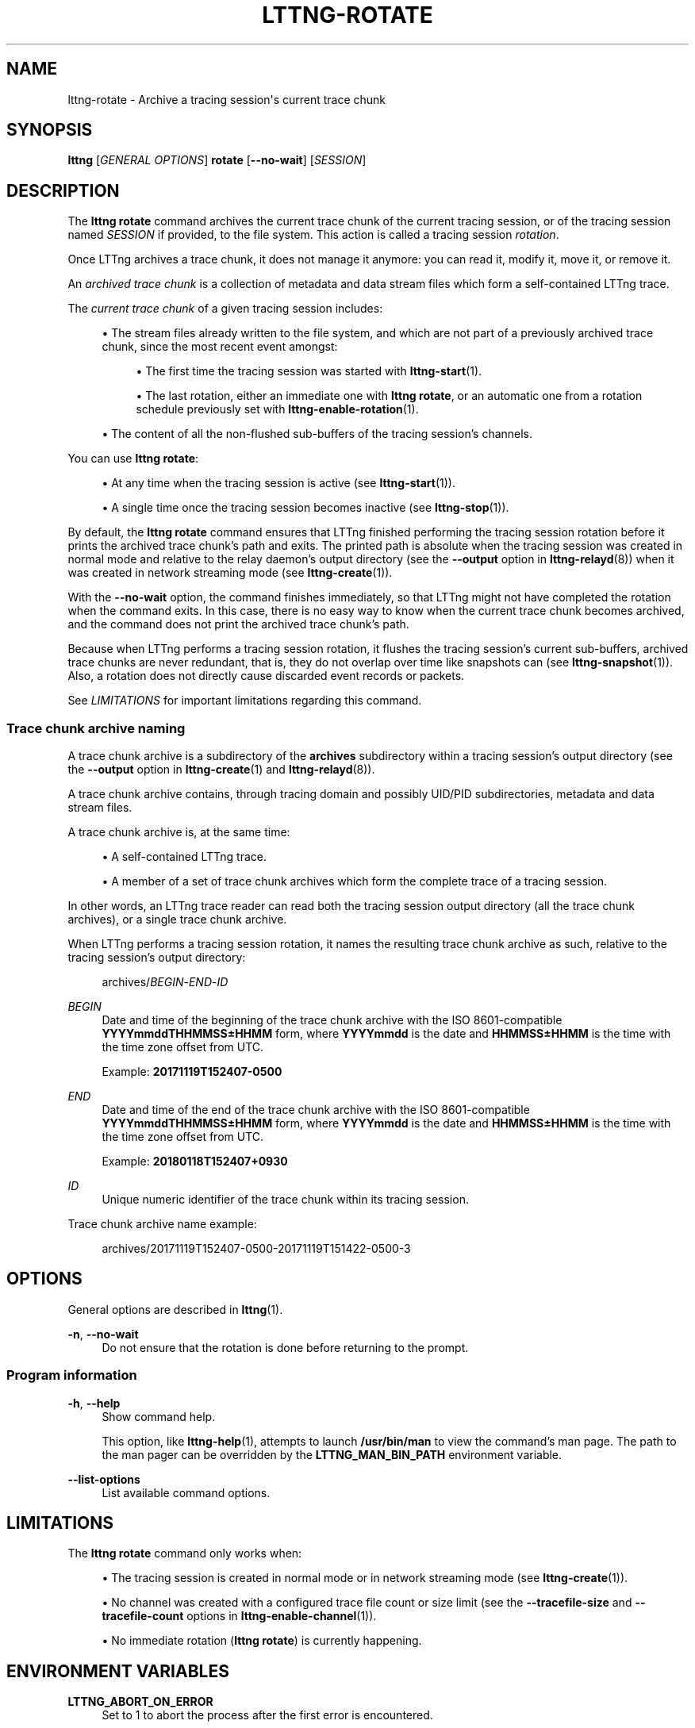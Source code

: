 '\" t
.\"     Title: lttng-rotate
.\"    Author: [FIXME: author] [see http://docbook.sf.net/el/author]
.\" Generator: DocBook XSL Stylesheets v1.79.1 <http://docbook.sf.net/>
.\"      Date: 18 October 2019
.\"    Manual: LTTng Manual
.\"    Source: LTTng 2.11.2
.\"  Language: English
.\"
.TH "LTTNG\-ROTATE" "1" "18 October 2019" "LTTng 2\&.11\&.2" "LTTng Manual"
.\" -----------------------------------------------------------------
.\" * Define some portability stuff
.\" -----------------------------------------------------------------
.\" ~~~~~~~~~~~~~~~~~~~~~~~~~~~~~~~~~~~~~~~~~~~~~~~~~~~~~~~~~~~~~~~~~
.\" http://bugs.debian.org/507673
.\" http://lists.gnu.org/archive/html/groff/2009-02/msg00013.html
.\" ~~~~~~~~~~~~~~~~~~~~~~~~~~~~~~~~~~~~~~~~~~~~~~~~~~~~~~~~~~~~~~~~~
.ie \n(.g .ds Aq \(aq
.el       .ds Aq '
.\" -----------------------------------------------------------------
.\" * set default formatting
.\" -----------------------------------------------------------------
.\" disable hyphenation
.nh
.\" disable justification (adjust text to left margin only)
.ad l
.\" -----------------------------------------------------------------
.\" * MAIN CONTENT STARTS HERE *
.\" -----------------------------------------------------------------
.SH "NAME"
lttng-rotate \- Archive a tracing session\*(Aqs current trace chunk
.SH "SYNOPSIS"
.sp
.nf
\fBlttng\fR [\fIGENERAL OPTIONS\fR] \fBrotate\fR [\fB--no-wait\fR] [\fISESSION\fR]
.fi
.SH "DESCRIPTION"
.sp
The \fBlttng rotate\fR command archives the current trace chunk of the current tracing session, or of the tracing session named \fISESSION\fR if provided, to the file system\&. This action is called a tracing session \fIrotation\fR\&.
.sp
Once LTTng archives a trace chunk, it does not manage it anymore: you can read it, modify it, move it, or remove it\&.
.sp
An \fIarchived trace chunk\fR is a collection of metadata and data stream files which form a self\-contained LTTng trace\&.
.sp
The \fIcurrent trace chunk\fR of a given tracing session includes:
.sp
.RS 4
.ie n \{\
\h'-04'\(bu\h'+03'\c
.\}
.el \{\
.sp -1
.IP \(bu 2.3
.\}
The stream files already written to the file system, and which are not part of a previously archived trace chunk, since the most recent event amongst:
.sp
.RS 4
.ie n \{\
\h'-04'\(bu\h'+03'\c
.\}
.el \{\
.sp -1
.IP \(bu 2.3
.\}
The first time the tracing session was started with
\fBlttng-start\fR(1)\&.
.RE
.sp
.RS 4
.ie n \{\
\h'-04'\(bu\h'+03'\c
.\}
.el \{\
.sp -1
.IP \(bu 2.3
.\}
The last rotation, either an immediate one with
\fBlttng rotate\fR, or an automatic one from a rotation schedule previously set with
\fBlttng-enable-rotation\fR(1)\&.
.RE
.RE
.sp
.RS 4
.ie n \{\
\h'-04'\(bu\h'+03'\c
.\}
.el \{\
.sp -1
.IP \(bu 2.3
.\}
The content of all the non\-flushed sub\-buffers of the tracing session\(cqs channels\&.
.RE
.sp
You can use \fBlttng rotate\fR:
.sp
.RS 4
.ie n \{\
\h'-04'\(bu\h'+03'\c
.\}
.el \{\
.sp -1
.IP \(bu 2.3
.\}
At any time when the tracing session is active (see
\fBlttng-start\fR(1))\&.
.RE
.sp
.RS 4
.ie n \{\
\h'-04'\(bu\h'+03'\c
.\}
.el \{\
.sp -1
.IP \(bu 2.3
.\}
A single time once the tracing session becomes inactive (see
\fBlttng-stop\fR(1))\&.
.RE
.sp
By default, the \fBlttng rotate\fR command ensures that LTTng finished performing the tracing session rotation before it prints the archived trace chunk\(cqs path and exits\&. The printed path is absolute when the tracing session was created in normal mode and relative to the relay daemon\(cqs output directory (see the \fB--output\fR option in \fBlttng-relayd\fR(8)) when it was created in network streaming mode (see \fBlttng-create\fR(1))\&.
.sp
With the \fB--no-wait\fR option, the command finishes immediately, so that LTTng might not have completed the rotation when the command exits\&. In this case, there is no easy way to know when the current trace chunk becomes archived, and the command does not print the archived trace chunk\(cqs path\&.
.sp
Because when LTTng performs a tracing session rotation, it flushes the tracing session\(cqs current sub\-buffers, archived trace chunks are never redundant, that is, they do not overlap over time like snapshots can (see \fBlttng-snapshot\fR(1))\&. Also, a rotation does not directly cause discarded event records or packets\&.
.sp
See \fILIMITATIONS\fR for important limitations regarding this command\&.
.SS "Trace chunk archive naming"
.sp
A trace chunk archive is a subdirectory of the \fBarchives\fR subdirectory within a tracing session\(cqs output directory (see the \fB--output\fR option in \fBlttng-create\fR(1) and \fBlttng-relayd\fR(8))\&.
.sp
A trace chunk archive contains, through tracing domain and possibly UID/PID subdirectories, metadata and data stream files\&.
.sp
A trace chunk archive is, at the same time:
.sp
.RS 4
.ie n \{\
\h'-04'\(bu\h'+03'\c
.\}
.el \{\
.sp -1
.IP \(bu 2.3
.\}
A self\-contained LTTng trace\&.
.RE
.sp
.RS 4
.ie n \{\
\h'-04'\(bu\h'+03'\c
.\}
.el \{\
.sp -1
.IP \(bu 2.3
.\}
A member of a set of trace chunk archives which form the complete trace of a tracing session\&.
.RE
.sp
In other words, an LTTng trace reader can read both the tracing session output directory (all the trace chunk archives), or a single trace chunk archive\&.
.sp
When LTTng performs a tracing session rotation, it names the resulting trace chunk archive as such, relative to the tracing session\(cqs output directory:
.sp
.if n \{\
.RS 4
.\}
.nf
archives/\fIBEGIN\fR\-\fIEND\fR\-\fIID\fR
.fi
.if n \{\
.RE
.\}
.PP
\fIBEGIN\fR
.RS 4
Date and time of the beginning of the trace chunk archive with the ISO\ \&8601\-compatible
\fBYYYYmmddTHHMMSS\(+-HHMM\fR
form, where
\fBYYYYmmdd\fR
is the date and
\fBHHMMSS\(+-HHMM\fR
is the time with the time zone offset from UTC\&.
.sp
Example:
\fB20171119T152407-0500\fR
.RE
.PP
\fIEND\fR
.RS 4
Date and time of the end of the trace chunk archive with the ISO\ \&8601\-compatible
\fBYYYYmmddTHHMMSS\(+-HHMM\fR
form, where
\fBYYYYmmdd\fR
is the date and
\fBHHMMSS\(+-HHMM\fR
is the time with the time zone offset from UTC\&.
.sp
Example:
\fB20180118T152407+0930\fR
.RE
.PP
\fIID\fR
.RS 4
Unique numeric identifier of the trace chunk within its tracing session\&.
.RE
.sp
Trace chunk archive name example:
.sp
.if n \{\
.RS 4
.\}
.nf
archives/20171119T152407\-0500\-20171119T151422\-0500\-3
.fi
.if n \{\
.RE
.\}
.SH "OPTIONS"
.sp
General options are described in \fBlttng\fR(1)\&.
.PP
\fB-n\fR, \fB--no-wait\fR
.RS 4
Do not ensure that the rotation is done before returning to the prompt\&.
.RE
.SS "Program information"
.PP
\fB-h\fR, \fB--help\fR
.RS 4
Show command help\&.
.sp
This option, like
\fBlttng-help\fR(1), attempts to launch
\fB/usr/bin/man\fR
to view the command\(cqs man page\&. The path to the man pager can be overridden by the
\fBLTTNG_MAN_BIN_PATH\fR
environment variable\&.
.RE
.PP
\fB--list-options\fR
.RS 4
List available command options\&.
.RE
.SH "LIMITATIONS"
.sp
The \fBlttng rotate\fR command only works when:
.sp
.RS 4
.ie n \{\
\h'-04'\(bu\h'+03'\c
.\}
.el \{\
.sp -1
.IP \(bu 2.3
.\}
The tracing session is created in normal mode or in network streaming mode (see
\fBlttng-create\fR(1))\&.
.RE
.sp
.RS 4
.ie n \{\
\h'-04'\(bu\h'+03'\c
.\}
.el \{\
.sp -1
.IP \(bu 2.3
.\}
No channel was created with a configured trace file count or size limit (see the
\fB--tracefile-size\fR
and
\fB--tracefile-count\fR
options in
\fBlttng-enable-channel\fR(1))\&.
.RE
.sp
.RS 4
.ie n \{\
\h'-04'\(bu\h'+03'\c
.\}
.el \{\
.sp -1
.IP \(bu 2.3
.\}
No immediate rotation (\fBlttng rotate\fR) is currently happening\&.
.RE
.SH "ENVIRONMENT VARIABLES"
.PP
\fBLTTNG_ABORT_ON_ERROR\fR
.RS 4
Set to 1 to abort the process after the first error is encountered\&.
.RE
.PP
\fBLTTNG_HOME\fR
.RS 4
Overrides the
\fB$HOME\fR
environment variable\&. Useful when the user running the commands has a non\-writable home directory\&.
.RE
.PP
\fBLTTNG_MAN_BIN_PATH\fR
.RS 4
Absolute path to the man pager to use for viewing help information about LTTng commands (using
\fBlttng-help\fR(1)
or
\fBlttng COMMAND --help\fR)\&.
.RE
.PP
\fBLTTNG_SESSION_CONFIG_XSD_PATH\fR
.RS 4
Path in which the
\fBsession.xsd\fR
session configuration XML schema may be found\&.
.RE
.PP
\fBLTTNG_SESSIOND_PATH\fR
.RS 4
Full session daemon binary path\&.
.sp
The
\fB--sessiond-path\fR
option has precedence over this environment variable\&.
.RE
.sp
Note that the \fBlttng-create\fR(1) command can spawn an LTTng session daemon automatically if none is running\&. See \fBlttng-sessiond\fR(8) for the environment variables influencing the execution of the session daemon\&.
.SH "FILES"
.PP
\fB$LTTNG_HOME/.lttngrc\fR
.RS 4
User LTTng runtime configuration\&.
.sp
This is where the per\-user current tracing session is stored between executions of
\fBlttng\fR(1)\&. The current tracing session can be set with
\fBlttng-set-session\fR(1)\&. See
\fBlttng-create\fR(1)
for more information about tracing sessions\&.
.RE
.PP
\fB$LTTNG_HOME/lttng-traces\fR
.RS 4
Default output directory of LTTng traces\&. This can be overridden with the
\fB--output\fR
option of the
\fBlttng-create\fR(1)
command\&.
.RE
.PP
\fB$LTTNG_HOME/.lttng\fR
.RS 4
User LTTng runtime and configuration directory\&.
.RE
.PP
\fB$LTTNG_HOME/.lttng/sessions\fR
.RS 4
Default location of saved user tracing sessions (see
\fBlttng-save\fR(1)
and
\fBlttng-load\fR(1))\&.
.RE
.PP
\fB/usr/local/etc/lttng/sessions\fR
.RS 4
System\-wide location of saved tracing sessions (see
\fBlttng-save\fR(1)
and
\fBlttng-load\fR(1))\&.
.RE
.if n \{\
.sp
.\}
.RS 4
.it 1 an-trap
.nr an-no-space-flag 1
.nr an-break-flag 1
.br
.ps +1
\fBNote\fR
.ps -1
.br
.sp
\fB$LTTNG_HOME\fR defaults to \fB$HOME\fR when not explicitly set\&.
.sp .5v
.RE
.SH "EXIT STATUS"
.PP
\fB0\fR
.RS 4
Success
.RE
.PP
\fB1\fR
.RS 4
Command error
.RE
.PP
\fB2\fR
.RS 4
Undefined command
.RE
.PP
\fB3\fR
.RS 4
Fatal error
.RE
.PP
\fB4\fR
.RS 4
Command warning (something went wrong during the command)
.RE
.SH "BUGS"
.sp
If you encounter any issue or usability problem, please report it on the LTTng bug tracker <https://bugs.lttng.org/projects/lttng-tools>\&.
.SH "RESOURCES"
.sp
.RS 4
.ie n \{\
\h'-04'\(bu\h'+03'\c
.\}
.el \{\
.sp -1
.IP \(bu 2.3
.\}
LTTng project website <https://lttng.org>
.RE
.sp
.RS 4
.ie n \{\
\h'-04'\(bu\h'+03'\c
.\}
.el \{\
.sp -1
.IP \(bu 2.3
.\}
LTTng documentation <https://lttng.org/docs>
.RE
.sp
.RS 4
.ie n \{\
\h'-04'\(bu\h'+03'\c
.\}
.el \{\
.sp -1
.IP \(bu 2.3
.\}
Git repositories <http://git.lttng.org>
.RE
.sp
.RS 4
.ie n \{\
\h'-04'\(bu\h'+03'\c
.\}
.el \{\
.sp -1
.IP \(bu 2.3
.\}
GitHub organization <http://github.com/lttng>
.RE
.sp
.RS 4
.ie n \{\
\h'-04'\(bu\h'+03'\c
.\}
.el \{\
.sp -1
.IP \(bu 2.3
.\}
Continuous integration <http://ci.lttng.org/>
.RE
.sp
.RS 4
.ie n \{\
\h'-04'\(bu\h'+03'\c
.\}
.el \{\
.sp -1
.IP \(bu 2.3
.\}
Mailing list <http://lists.lttng.org>
for support and development:
\fBlttng-dev@lists.lttng.org\fR
.RE
.sp
.RS 4
.ie n \{\
\h'-04'\(bu\h'+03'\c
.\}
.el \{\
.sp -1
.IP \(bu 2.3
.\}
IRC channel <irc://irc.oftc.net/lttng>:
\fB#lttng\fR
on
\fBirc.oftc.net\fR
.RE
.SH "COPYRIGHTS"
.sp
This program is part of the LTTng\-tools project\&.
.sp
LTTng\-tools is distributed under the GNU General Public License version 2 <http://www.gnu.org/licenses/old-licenses/gpl-2.0.en.html>\&. See the \fBLICENSE\fR <https://github.com/lttng/lttng-tools/blob/master/LICENSE> file for details\&.
.SH "THANKS"
.sp
Special thanks to Michel Dagenais and the DORSAL laboratory <http://www.dorsal.polymtl.ca/> at \('Ecole Polytechnique de Montr\('eal for the LTTng journey\&.
.sp
Also thanks to the Ericsson teams working on tracing which helped us greatly with detailed bug reports and unusual test cases\&.
.SH "SEE ALSO"
.sp
\fBlttng-enable-rotation\fR(1), \fBlttng-disable-rotation\fR(1), \fBlttng\fR(1)
